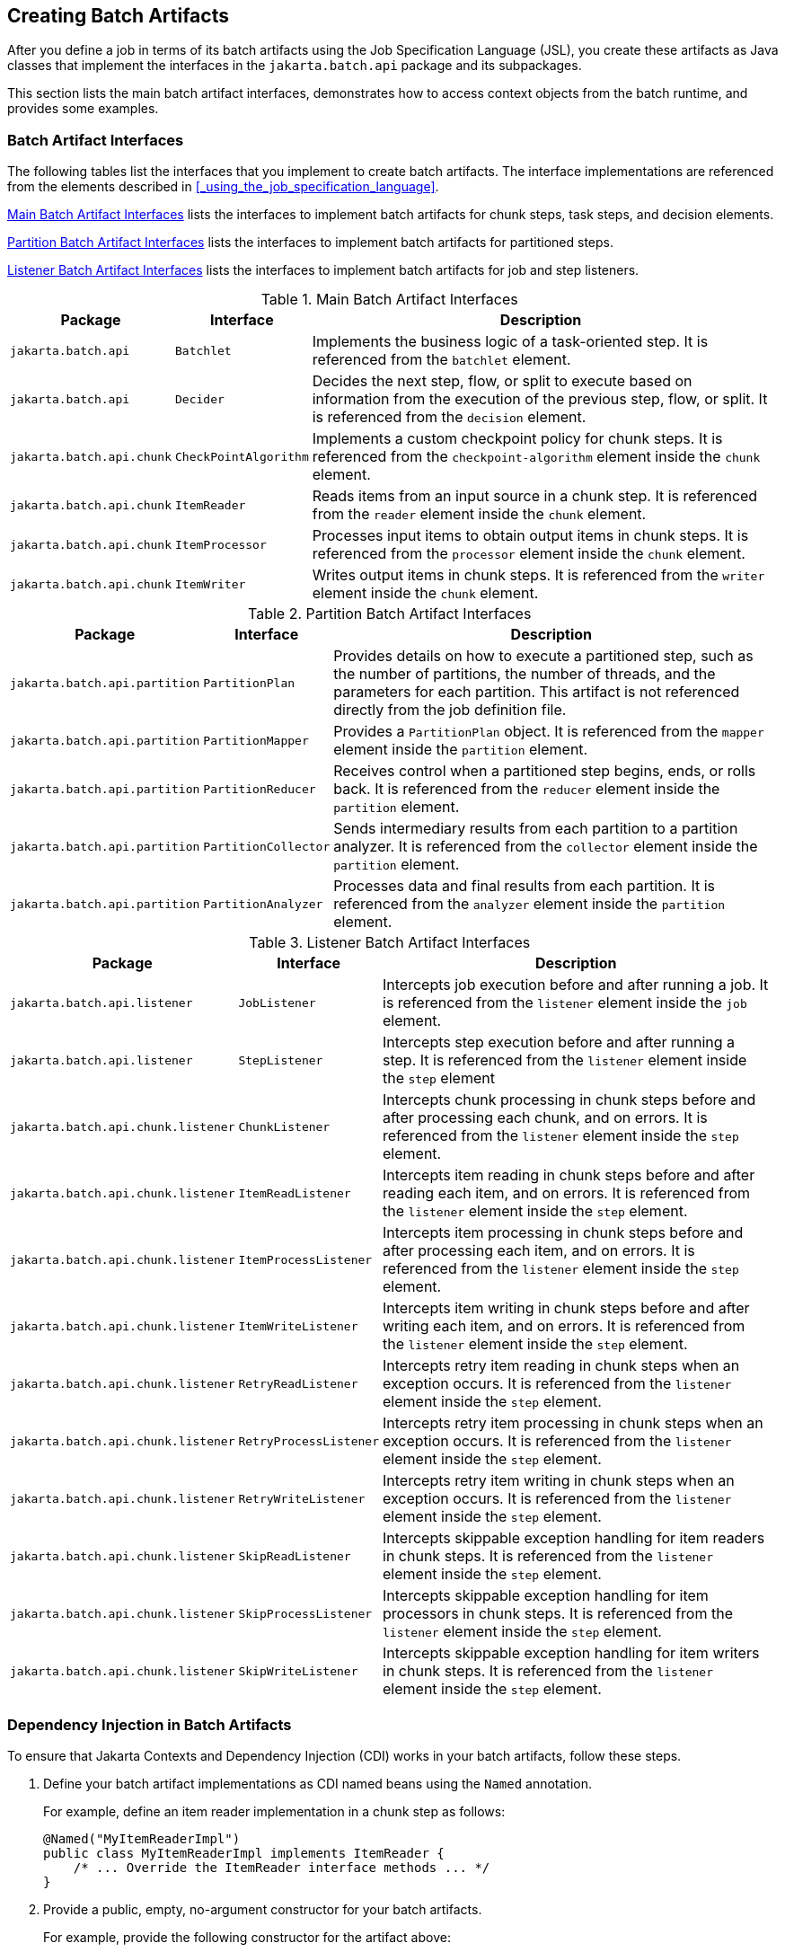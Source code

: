 == Creating Batch Artifacts

After you define a job in terms of its batch artifacts using the Job Specification Language (JSL), you create these artifacts as Java classes that implement the interfaces in the `jakarta.batch.api` package and its subpackages.

This section lists the main batch artifact interfaces, demonstrates how to access context objects from the batch runtime, and provides some examples.

=== Batch Artifact Interfaces

The following tables list the interfaces that you implement to create batch artifacts.
The interface implementations are referenced from the elements described in <<_using_the_job_specification_language>>.

<<_main_batch_artifact_interfaces>> lists the interfaces to implement batch artifacts for chunk steps, task steps, and decision elements.

<<_partition_batch_artifact_interfaces>> lists the interfaces to implement batch artifacts for partitioned steps.

<<_listener_batch_artifact_interfaces>> lists the interfaces to implement batch artifacts for job and step listeners.

[[_main_batch_artifact_interfaces]]
.Main Batch Artifact Interfaces
[width="99%",cols="15%,15%,70%"]
|===
|Package |Interface |Description

|`jakarta.batch.api` |`Batchlet` |Implements the business logic of a task-oriented step.
It is referenced from the `batchlet` element.

|`jakarta.batch.api` |`Decider` |Decides the next step, flow, or split to execute based on information from the execution of the previous step, flow, or split.
It is referenced from the `decision` element.

|`jakarta.batch.api.chunk` |`CheckPointAlgorithm` |Implements a custom checkpoint policy for chunk steps.
It is referenced from the `checkpoint-algorithm` element inside the `chunk` element.

|`jakarta.batch.api.chunk` |`ItemReader` |Reads items from an input source in a chunk step.
It is referenced from the `reader` element inside the `chunk` element.

|`jakarta.batch.api.chunk` |`ItemProcessor` |Processes input items to obtain output items in chunk steps.
It is referenced from the `processor` element inside the `chunk` element.

|`jakarta.batch.api.chunk` |`ItemWriter` |Writes output items in chunk steps.
It is referenced from the `writer` element inside the `chunk` element.
|===

[[_partition_batch_artifact_interfaces]]
.Partition Batch Artifact Interfaces
[width="99%",cols="15%,15%,70%"]
|===
|Package |Interface |Description

|`jakarta.batch.api.partition` |`PartitionPlan` |Provides details on how to execute a partitioned step, such as the number of partitions, the number of threads, and the parameters for each partition.
This artifact is not referenced directly from the job definition file.

|`jakarta.batch.api.partition` |`PartitionMapper` |Provides a `PartitionPlan` object.
It is referenced from the `mapper` element inside the `partition` element.

|`jakarta.batch.api.partition` |`PartitionReducer` |Receives control when a partitioned step begins, ends, or rolls back.
It is referenced from the `reducer` element inside the `partition` element.

|`jakarta.batch.api.partition` |`PartitionCollector` |Sends intermediary results from each partition to a partition analyzer.
It is referenced from the `collector` element inside the `partition` element.

|`jakarta.batch.api.partition` |`PartitionAnalyzer` |Processes data and final results from each partition.
It is referenced from the `analyzer` element inside the `partition` element.
|===

[[_listener_batch_artifact_interfaces]]
.Listener Batch Artifact Interfaces
[width="99%",cols="15%,15%,70%"]
|===
|Package |Interface |Description

|`jakarta.batch.api.listener` |`JobListener` |Intercepts job execution before and after running a job.
It is referenced from the `listener` element inside the `job` element.

|`jakarta.batch.api.listener` |`StepListener` |Intercepts step execution before and after running a step.
It is referenced from the `listener` element inside the `step` element

|`jakarta.batch.api.chunk.listener` |`ChunkListener` |Intercepts chunk processing in chunk steps before and after processing each chunk, and on errors.
It is referenced from the `listener` element inside the `step` element.

|`jakarta.batch.api.chunk.listener` |`ItemReadListener` |Intercepts item reading in chunk steps before and after reading each item, and on errors.
It is referenced from the `listener` element inside the `step` element.

|`jakarta.batch.api.chunk.listener` |`ItemProcessListener` |Intercepts item processing in chunk steps before and after processing each item, and on errors.
It is referenced from the `listener` element inside the `step` element.

|`jakarta.batch.api.chunk.listener` |`ItemWriteListener` |Intercepts item writing in chunk steps before and after writing each item, and on errors.
It is referenced from the `listener` element inside the `step` element.

|`jakarta.batch.api.chunk.listener` |`RetryReadListener` |Intercepts retry item reading in chunk steps when an exception occurs.
It is referenced from the `listener` element inside the `step` element.

|`jakarta.batch.api.chunk.listener` |`RetryProcessListener` |Intercepts retry item processing in chunk steps when an exception occurs.
It is referenced from the `listener` element inside the `step` element.

|`jakarta.batch.api.chunk.listener` |`RetryWriteListener` |Intercepts retry item writing in chunk steps when an exception occurs.
It is referenced from the `listener` element inside the `step` element.

|`jakarta.batch.api.chunk.listener` |`SkipReadListener` |Intercepts skippable exception handling for item readers in chunk steps.
It is referenced from the `listener` element inside the `step` element.

|`jakarta.batch.api.chunk.listener` |`SkipProcessListener` |Intercepts skippable exception handling for item processors in chunk steps.
It is referenced from the `listener` element inside the `step` element.

|`jakarta.batch.api.chunk.listener` |`SkipWriteListener` |Intercepts skippable exception handling for item writers in chunk steps.
It is referenced from the `listener` element inside the `step` element.
|===

=== Dependency Injection in Batch Artifacts

To ensure that Jakarta Contexts and Dependency Injection (CDI) works in your batch artifacts, follow these steps.

. Define your batch artifact implementations as CDI named beans using the `Named` annotation.
+
For example, define an item reader implementation in a chunk step as follows:
+
[source,java]
----
@Named("MyItemReaderImpl")
public class MyItemReaderImpl implements ItemReader {
    /* ... Override the ItemReader interface methods ... */
}
----

. Provide a public, empty, no-argument constructor for your batch artifacts.
+
For example, provide the following constructor for the artifact above:
+
[source,java]
----
public MyItemReaderImpl() {}
----

. Specify the CDI name for the batch artifacts in the job definition file, instead of using the fully qualified name of the class.
+
For example, define the step for the artifact above as follows:
+
[source,xml]
----
<step id="stepA" next="stepB">
  <chunk>
    <reader ref="MyItemReaderImpl"></reader>
    ...
  </chunk>
</step>
----
+
This example uses the CDI name (`MyItemReaderImpl`) instead of the fully qualified name of the class (`com.example.pkg.MyItemReaderImpl`) to specify a batch artifact.

. Ensure that your module is a CDI bean archive by annotating your batch artifacts with the `jakarta.enterprise.context.Dependent` annotation or by including an empty `beans.xml` deployment description with your application.
For example, the following batch artifact is annotated with `@Dependent`:
+
[source,java]
----
@Dependent
@Named("MyItemReaderImpl")
public class MyItemReaderImpl implements ItemReader { ... }
----
+
For more information on bean archives, see <<packaging-cdi-applications>> in xref:jakarta-contexts-and-dependency-injection-advanced-topics[].

[NOTE]
Jakarta Contexts and Dependency Injection (CDI) is required in order to access context objects from the batch runtime in batch artifacts.

You may encounter the following errors if you do not follow this procedure.

* The batch runtime cannot locate some batch artifacts.

* The batch artifacts throw null pointer exceptions when accessing injected objects.

=== Using the Context Objects from the Batch Runtime

The batch runtime provides context objects that implement the `JobContext` and `StepContext` interfaces in the `jakarta.batch.runtime.context` package.
These objects are associated with the current job and step, respectively, and enable you to do the following:

* Get information from the current job or step, such as its name, instance ID, execution ID, batch status, and exit status

* Set the user-defined exit status

* Store user data

* Get property values from the job or step definition

You can inject context objects from the batch runtime inside batch artifact implementations like item readers, item processors, item writers, batchlets, listeners, and so on.
The following example demonstrates how to access property values from the job definition file in an item reader implementation:

[source,java]
----
@Dependent
@Named("MyItemReaderImpl")
public class MyItemReaderImpl implements ItemReader {
    @Inject
    JobContext jobCtx;

    public MyItemReaderImpl() {}

    @Override
    public void open(Serializable checkpoint) throws Exception {
        String fileName = jobCtx.getProperties()
                                .getProperty("log_file_name");
        ...
    }
    ...
}
----

See <<_dependency_injection_in_batch_artifacts>> for instructions on how to define your batch artifacts to use dependency injection.

[NOTE]
====
Do not access batch context objects inside artifact constructors.

Because the job does not run until you submit it to the batch runtime, the batch context objects are not available when CDI instantiates your artifacts upon loading your application.
The instantiation of these beans fails and the batch runtime cannot find your batch artifacts when your application submits the job.
====
